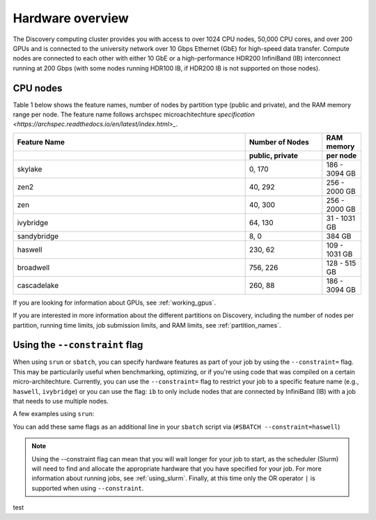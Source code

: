 .. _hardware_overview:

******************
Hardware overview
******************
The Discovery computing cluster provides you with access to over 1024 CPU nodes, 50,000 CPU cores, and over 200 GPUs and is connected
to the university network over 10 Gbps Ethernet (GbE) for high-speed data transfer.
Compute nodes are connected to each other with either 10 GbE or a high-performance HDR200 InfiniBand (IB) interconnect
running at 200 Gbps (with some nodes running HDR100 IB, if HDR200 IB is not supported on those nodes).

CPU nodes
=================================

Table 1 below shows the feature names, number of nodes by partition type (public and private), and the RAM memory range per node. The feature name follows archspec microachitechture `specification <https://archspec.readthedocs.io/en/latest/index.html>_`. 

.. list-table::
  :widths: 30 10 5
  :header-rows: 2

  * - Feature Name
    - Number of Nodes 
    - RAM memory 
  * -
    - public, private
    - per node
  * - skylake
    - 0, 170
    - 186 - 3094 GB
  * - zen2
    - 40, 292
    - 256 - 2000 GB
  * - zen
    - 40, 300
    - 256 - 2000 GB
  * - ivybridge
    - 64, 130
    - 31 - 1031 GB
  * - sandybridge
    - 8, 0
    - 384 GB
  * - haswell
    - 230, 62
    - 109 - 1031 GB
  * - broadwell
    - 756, 226
    - 128 - 515 GB
  * - cascadelake
    - 260, 88
    - 186 - 3094 GB

If you are looking for information about GPUs, see :ref:`working_gpus`.

If you are interested in more information about the different partitions on Discovery, including the number of nodes per partition, running time limits, job submission limits, and RAM limits, see :ref:`partition_names`. 


Using the ``--constraint`` flag
================================
When using ``srun`` or ``sbatch``, you can specify hardware features as part of your job by using the ``--constraint=`` flag. This may be particularily useful when benchmarking, optimizing, or if you're using code that was compiled on a certain micro-architechture. Currently, you can use the ``--constraint=`` flag to restrict your job to a specific feature name (e.g., ``haswell``, ``ivybridge``) or you can use the flag: ``ib`` to only include nodes that are connected by InfiniBand (IB) with a job that needs to use multiple nodes. 

A few examples using ``srun``: 

.. code-block:: bash
   :linenos:
 
        srun --constraint=haswell --pty /bin/bash
        srun --constraint=ivybridge --pty /bin/bash
        srun --constraint=ib --pty /bin/bash  
        srun --constraint="[ivybridge|zen2]" --pty /bin/bash #this uses the OR operator | to select either an ivybridge or zen2 node. 

You can add these same flags as an additional line in your ``sbatch`` script via (``#SBATCH --constraint=haswell``)

.. note::
   Using the --constraint flag can mean that you will wait longer for your job to start, as the scheduler (Slurm) will need to find and allocate the appropriate hardware that you have specified for your job. For more information about running jobs, see :ref:`using_slurm`. Finally, at this time only the OR operator ``|`` is supported when using ``--constraint``. 
   
   
test

